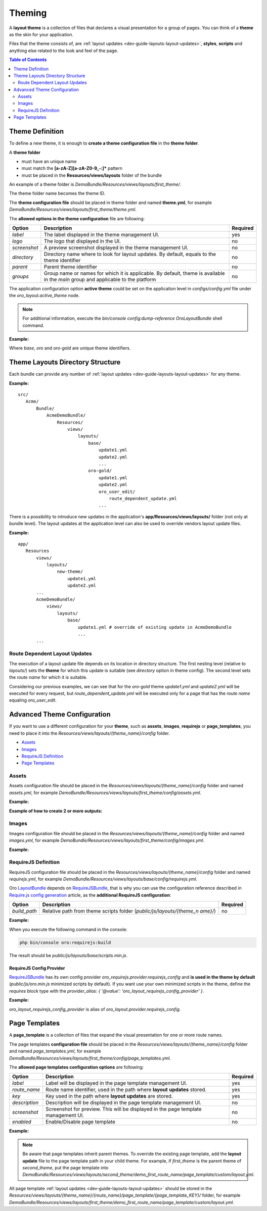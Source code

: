 .. _dev-guide-layouts-theming:

Theming
=======

A **layout theme** is a collection of files that declares a visual
presentation for a group of pages. You can think of a **theme** as the skin for your application.

Files that the theme consists of, are :ref:`layout updates <dev-guide-layouts-layout-updates>`, 
**styles**, **scripts** and anything else related to the look and feel of the page.

.. contents:: Table of Contents
    :local:
    :depth: 2
    :backlinks: entry

.. _dev-guide-layouts-theming-definition:

Theme Definition
----------------

To define a new theme, it is enough to **create a theme configuration file** in the **theme folder**.

A **theme folder**

* must have an unique name
* must match the **[a-zA-Z][a-zA-Z0-9_-:]\*** pattern
* must be placed in the **Resources/views/layouts** folder of the bundle

An example of a theme folder is `DemoBundle/Resources/views/layouts/first_theme/`. 

The theme folder name becomes the theme ID.

The **theme configuration file** should be placed in theme folder and named **theme.yml**, for example
`DemoBundle/Resources/views/layouts/first_theme/theme.yml`.

The **allowed options in the theme configuration** file are following:

+---------------+------------------------------+-----------------------+
| Option        | Description                  | Required              |
+===============+==============================+=======================+
| `label`       | The label displayed in       | yes                   |
|               | the theme management UI.     |                       |
+---------------+------------------------------+-----------------------+
| `logo`        | The logo that  displayed     | no                    |
|               | in the UI.                   |                       |
+---------------+------------------------------+-----------------------+
|  `screenshot` | A preview screenshot         | no                    |
|               | displayed in the             |                       |
|               | theme management UI.         |                       |
+---------------+------------------------------+-----------------------+
| `directory`   | Directory name where to look | no                    |
|               | for layout updates. By       |                       |
|               | default, equals to the theme |                       |
|               | identifier                   |                       |
+---------------+------------------------------+-----------------------+
| `parent`      | Parent theme identifier      | no                    |
+---------------+------------------------------+-----------------------+
| `groups`      | Group name or names for      | no                    |
|               | which it is applicable. By   |                       |
|               | default, theme is available  |                       |
|               | in the `main` group and      |                       |
|               | applicable to the platform   |                       |
+---------------+------------------------------+-----------------------+

The application configuration option **active theme** could be set on the application level in
`configs/config.yml` file under the `oro_layout.active_theme` node.

.. note:: For additional information, execute the `bin/console config:dump-reference OroLayoutBundle` shell command.

**Example:**

.. code-block:: yaml
    :linenos:

    # src/Acme/Bundle/DemoBundle/Resources/views/layouts/base/theme.yml
    # The layout theme that is used to add the page content and common page elements
    # for all themes in "main" group
    label:  ~ # this is a "hidden" theme
    groups: [ main ]

    # src/Acme/Bundle/DemoBundle/Resources/views/layouts/oro/theme.yml
    # Default layout theme for the Oro Platform
    label:  Oro Theme
    icon:   bundles/oroui/themes/oro/images/favicon.ico
    parent: base
    groups: [ main ]

    # src/Acme/Bundle/DemoBundle/Resources/views/layouts/oro-gold/theme.yml
    label:          Nice ORO gold theme
    directory:      OroGold
    parent:         oro

Where `base`, `oro` and `oro-gold` are unique theme identifiers.

.. _dev-guide-layouts-theming-dir-stucture:

Theme Layouts Directory Structure
---------------------------------

Each bundle can provide any number of :ref:`layout updates <dev-guide-layouts-layout-updates>` for any theme.

**Example:**

::

    src/
       Acme/
           Bundle/
               AcmeDemoBundle/
                   Resources/
                       views/
                           layouts/
                               base/
                                   update1.yml
                                   update2.yml
                                   ...
                               oro-gold/
                                   update1.yml
                                   update2.yml
                                   oro_user_edit/
                                       route_dependent_update.yml
                                   ...

There is a possibility to introduce new updates in the application's **app/Resources/views/layouts/** folder (not only at bundle level).
The layout updates at the application level can also be used to override vendors layout update files.

**Example:**

::

    app/
       Resources
           views/
               layouts/
                   new-theme/
                       update1.yml
                       update2.yml
           ...
           AcmeDemoBundle/
               views/
                   layouts/
                       base/
                           update1.yml # override of existing update in AcmeDemoBundle
                           ...
           ...

.. _dev-guide-layouts-theming-route-dependent:

Route Dependent Layout Updates
~~~~~~~~~~~~~~~~~~~~~~~~~~~~~~

The execution of a layout update file depends on its location in
directory structure. The first nesting level (relative to `layouts/`)
sets the **theme** for which this update is suitable (see `directory`
option in theme config). The second level sets the *route name* for which
it is suitable.

Considering our previous examples, we can see that for
the `oro-gold` theme `update1.yml` and `update2.yml` will be
executed for every request, but `route_dependent_update.yml` will be
executed only for a page that has the *route name* equaling
`oro_user_edit`.

.. _dev-guide-layouts-theming-configuration:

Advanced Theme Configuration
----------------------------

If you want to use a different configuration for your **theme**, such as
**assets**, **images**, **requirejs** or **page_templates**, you need to
place it into the `Resources/views/layouts/{theme_name}/config` folder.

-  `Assets`_
-  `Images`_
-  `RequireJS Definition`_
-  `Page Templates`_

Assets
~~~~~~

Assets configuration file should be placed in the
`Resources/views/layouts/{theme_name}/config` folder and named `assets.yml`, for
example `DemoBundle/Resources/views/layouts/first_theme/config/assets.yml`.

**Example:**

.. code-block:: yaml
    :linenos:

    #DemoBundle/Resources/views/layouts/first_theme/config/assets.yml
    styles:
       inputs:
           - 'bundles/demo/css/bootstrap.min.css'
           - 'bundles/demo/css/font-awesome.min.css'
       output: 'css/layouts/first_theme/styles.css'

.. code-block:: yaml
    :linenos:

    #DemoBundle/Resources/views/layouts/first_theme/page/layout.yml
    layout:
       actions:
       ...
       - '@add':
           id: styles
           parentId: head
           blockType: style
           options:
               src: '=data["asset"].getUrl(data["theme"].getStylesOutput(context["theme"]))'
       ...

**Example of how to create 2 or more outputs:**

.. code-block:: yaml
    :linenos:

    #DemoBundle/Resources/views/layouts/first_theme/config/assets.yml
    libraries:
       inputs:
           - 'bundles/demo/css/bootstrap.min.css'
           - 'bundles/demo/css/font-awesome.min.css'
       output: 'css/layouts/first_theme/lib.css'

    own_styles:
       inputs:
           - 'bundles/demo/css/custom.min.css'
           - 'bundles/demo/css/additional.min.css'
       output: 'css/layouts/first_theme/styles.css'

.. code-block:: yaml
    :linenos:

    #DemoBundle/Resources/views/layouts/first_theme/page/layout.yml
    layout:
       actions:
       ...
       - '@add':
           id: libraries
           parentId: head
           blockType: style
           options:
               src: '=data["asset"].getUrl(data["theme"].getStylesOutput(context["theme"], "libraries"))'
       - '@add':
           id: own_styles
           parentId: head
           blockType: style
           options:
               src: '=data["asset"].getUrl(data["theme"].getStylesOutput(context["theme"], "own_styles"))'
       ...

Images
~~~~~~

Images configuration file should be placed in the
`Resources/views/layouts/{theme_name}/config` folder and named `images.yml`, for
example `DemoBundle/Resources/views/layouts/first_theme/config/images.yml`.

**Example:**

.. code-block:: yaml
    :linenos:

    #DemoBundle/Resources/views/layouts/first_theme/config/images.yml
    types:
       main:
           label: orob2b.product.productimage.type.main.label
           dimensions: ~
           max_number: 1
       listing:
           label: orob2b.product.productimage.type.listing.label
           dimensions: ~
           max_number: 1
       additional:
           label: orob2b.product.productimage.type.additional.label
           dimensions: ~
           max_number: ~

RequireJS Definition
~~~~~~~~~~~~~~~~~~~~

RequireJS configuration file should be placed in the
`Resources/views/layouts/{theme_name}/config` folder and named `requirejs.yml`, for
example `DemoBundle/Resources/views/layouts/base/config/requirejs.yml`.

Oro `LayoutBundle`_ depends on `RequireJSBundle`_, that is why you can use the
configuration reference described in `Require.js config generation`_ article, as the **additional RequireJS configuration**:

+---------------+------------------------------+-----------------------+
| Option        | Description                  | Required              |
+===============+==============================+=======================+
|  `build_path` | Relative path from theme     | no                    |
|               | scripts folder               |                       |
|               | (`public/js/layouts/{theme_n |                       |
|               | ame}/`)                      |                       |
+---------------+------------------------------+-----------------------+

**Example:**

.. code-block:: yaml
    :linenos:

    # src/Acme/Bundle/DemoBundle/Resources/views/layouts/base/config/requirejs.yml
    config:
       build_path: 'scripts.min.js'
       shim:
           'jquery-ui':
               deps:
                   - 'jquery'
       map:
           '*':
               'jquery': 'oroui/js/jquery-extend'
           'oroui/js/jquery-extend':
               'jquery': 'jquery'
       paths:
           'jquery': 'bundles/oroui/lib/jquery-1.10.2.js'
           'jquery-ui': 'bundles/oroui/lib/jquery-ui.min.js'
           'oroui/js/jquery-extend': 'bundles/oroui/js/jquery-extend.js'

When you execute the following command in the console:

.. code-block:: shell

   php bin/console oro:requirejs:build

The result should be `public/js/layouts/base/scripts.min.js`.

RequireJS Config Provider
^^^^^^^^^^^^^^^^^^^^^^^^^

`RequireJSBundle`_ has its own config provider
`oro_requirejs.provider.requirejs_config` and **is used in the theme
by default** (`public/js/oro.min.js` minimized scripts by default). If
you want use your own minimized scripts in the theme, define the
`requires` block type with the
`provider_alias: { '@value': 'oro_layout_requirejs_config_provider' }`.

**Example:**

.. code-block:: yaml
    :linenos:

    # src/Acme/Bundle/DemoBundle/Resources/views/layouts/base/layout.yml
    ...
    requirejs_scripts:
       blockType: requires
       options:
           provider_alias: { '@value': 'oro_layout_requirejs_config_provider' }
    ...

`oro_layout_requirejs_config_provider` is alias of
`oro_layout.provider.requirejs_config`.

Page Templates
--------------

A **page_template** is a collection of files that expand the visual
presentation for one or more route names.

The page templates **configuration file** should be placed in the
`Resources/views/layouts/{theme_name}/config` folder and named `page_templates.yml`,
for example
`DemoBundle/Resources/views/layouts/first_theme/config/page_templates.yml`.

The **allowed page templates configuration options** are following:

+---------------+------------------------------+-----------------------+
| Option        | Description                  | Required              |
+===============+==============================+=======================+
| `label`       | Label will be displayed in   | yes                   |
|               | the page template management |                       |
|               | UI.                          |                       |
+---------------+------------------------------+-----------------------+
|  `route_name` | Route name identifier, used  | yes                   |
|               | in the path where **layout** |                       |
|               | **updates** stored.          |                       |
+---------------+------------------------------+-----------------------+
| `key`         | Key used in the path where   | yes                   |
|               | **layout updates** are       |                       |
|               | stored.                      |                       |
+---------------+------------------------------+-----------------------+
| `description` | Description will be          | no                    |
|               | displayed in the page        |                       |
|               | template management UI.      |                       |
+---------------+------------------------------+-----------------------+
|  `screenshot` | Screenshot for preview. This | no                    |
|               | will be displayed in the     |                       |
|               | page template management UI. |                       |
+---------------+------------------------------+-----------------------+
|  `enabled`    | Enable/Disable page template | no                    |
+---------------+------------------------------+-----------------------+

**Example:**

.. code-block:: yaml
    :linenos:

        #DemoBundle/Resources/views/layouts/first_theme/config/page_templates.yml
        templates:
           -
               label: Custom page template
               description: Custom page template description
               route_name: demo_first_route_name
               key: custom
           -
               label: Additional page template
               description: Additional page template description
               route_name: demo_first_route_name
               key: additional
           -
               label: Additional page template
               description: Additional page template description
               route_name: demo_second_route_name
               key: additional
        titles:
           demo_first_route_name: First route name title
           demo_second_route_name: Second route name title

.. note:: Be aware that page templates inherit parent themes. To
    override the existing page template, add the **layout update** file to
    the page template path in your child theme. For example, if
    `first_theme` is the parent theme of `second_theme`, put the page
    template into
    `DemoBundle/Resources/views/layouts/second_theme/demo_first_route_name/page_template/custom/layout.yml`.

All page template :ref:`layout updates <dev-guide-layouts-layout-updates>` should be stored in the
`Resources/views/layouts/{theme_name}/{route_name}/page_template/{page_template_KEY}/`
folder, for example
`DemoBundle/Resources/views/layouts/first_theme/demo_first_route_name/page_template/custom/layout.yml`.

.. _LayoutBundle: https://github.com/oroinc/platform/tree/master/src/Oro/Bundle/LayoutBundle/README.md
.. _RequireJSBundle: https://github.com/oroinc/platform/tree/master/src/Oro/Bundle/RequireJSBundle/README.md
.. _Require.js config generation: https://github.com/oroinc/platform/tree/master/src/Oro/Bundle/RequireJSBundle/README.md#requirejs-config-generation
